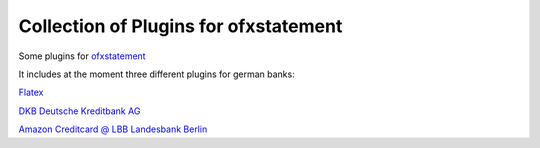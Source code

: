 Collection of Plugins for ofxstatement
=========

Some plugins for `ofxstatement`_

It includes at the moment three different plugins for german banks:

`Flatex`_

`DKB Deutsche Kreditbank AG`_

`Amazon Creditcard @ LBB Landesbank Berlin`_

.. _ofxstatement: https://github.com/kedder/ofxstatement
.. _Flatex: https://www.flatex.de/
.. _DKB Deutsche Kreditbank AG: http://www.dkb.de/
.. _Amazon Creditcard @ LBB Landesbank Berlin: http://lbb.de/amazon

